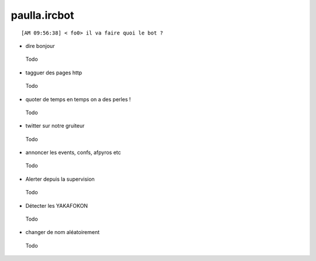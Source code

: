 ===============
paulla.ircbot
===============

::
 
 [AM 09:56:38] < fo0> il va faire quoi le bot ?

+ dire bonjour
 
 Todo

+ tagguer des pages http
 
 Todo

+ quoter de temps en temps on a des perles !
 
 Todo

+ twitter sur notre gruiteur
 
 Todo

+ annoncer les events, confs, afpyros etc
 
 Todo

+ Alerter depuis la supervision
 
 Todo

+ Détecter les YAKAFOKON

 Todo

- changer de nom aléatoirement
 Todo


